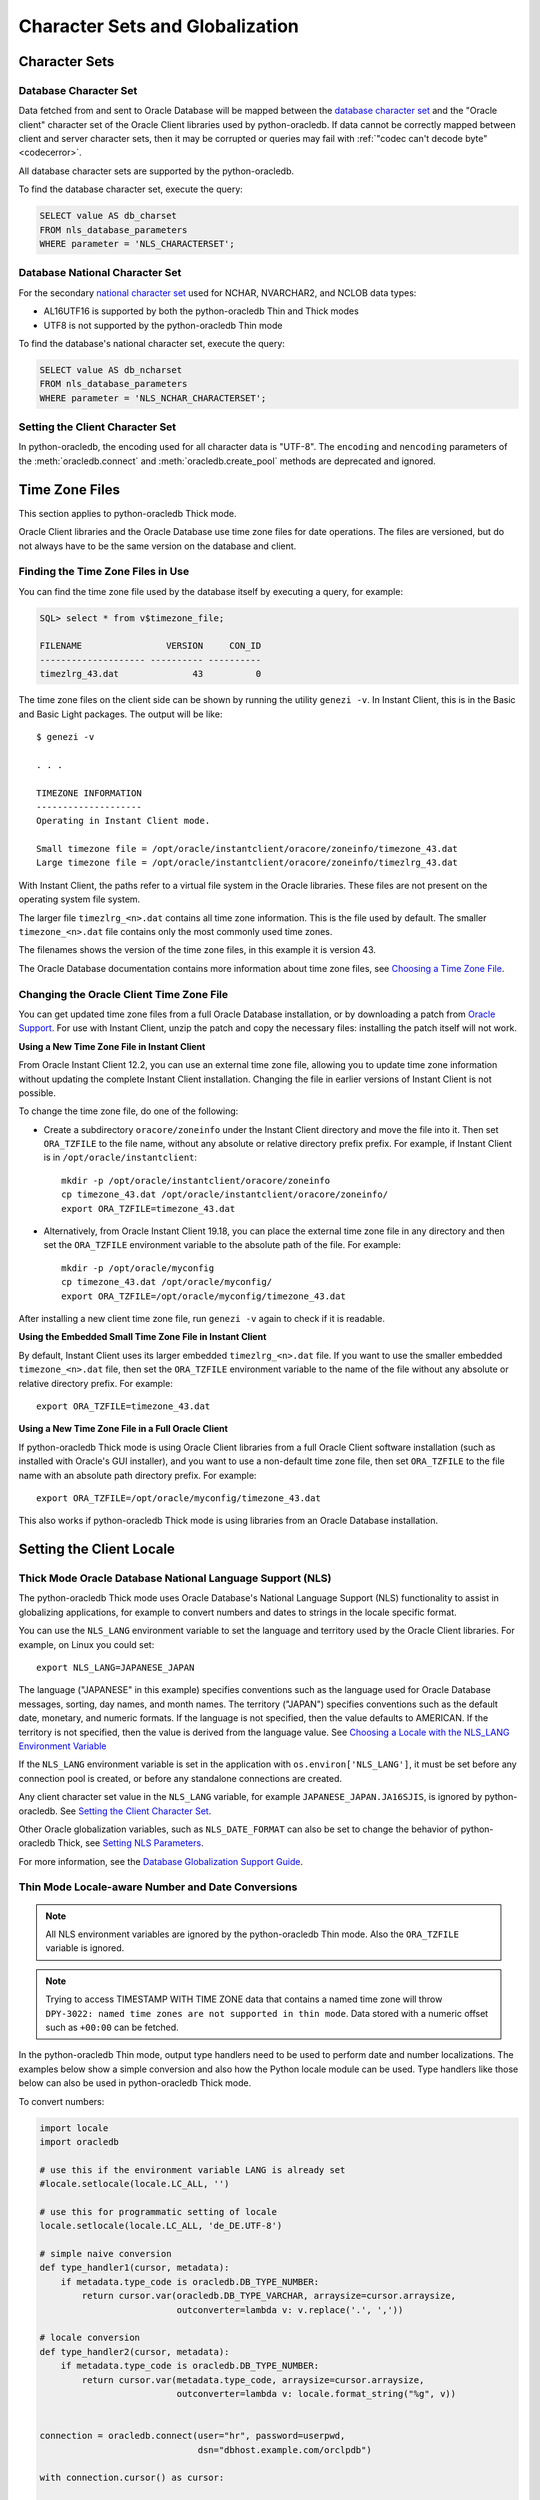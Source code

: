 .. _globalization:

********************************
Character Sets and Globalization
********************************

Character Sets
==============

Database Character Set
----------------------

Data fetched from and sent to Oracle Database will be mapped between the
`database character set
<https://www.oracle.com/pls/topic/lookup?ctx=dblatest&id=GUID-EA913CC8-C5BA-4FB3-A1B8-882734AF4F43>`__
and the "Oracle client" character set of the Oracle Client libraries used by
python-oracledb. If data cannot be correctly mapped between client and server
character sets, then it may be corrupted or queries may fail with :ref:`"codec
can't decode byte" <codecerror>`.

All database character sets are supported by the python-oracledb.

.. _findingcharset:

To find the database character set, execute the query:

.. code-block:: sql

    SELECT value AS db_charset
    FROM nls_database_parameters
    WHERE parameter = 'NLS_CHARACTERSET';

Database National Character Set
-------------------------------

For the secondary `national character set
<https://www.oracle.com/pls/topic/lookup?ctx=dblatest&id=GUID-4E12D991-C286-4F1A-AFC6-F35040A5DE4F>`__
used for NCHAR, NVARCHAR2, and NCLOB data types:

- AL16UTF16 is supported by both the python-oracledb Thin and Thick modes
- UTF8 is not supported by the python-oracledb Thin mode

To find the database's national character set, execute the query:

.. code-block:: sql

     SELECT value AS db_ncharset
     FROM nls_database_parameters
     WHERE parameter = 'NLS_NCHAR_CHARACTERSET';

Setting the Client Character Set
--------------------------------

In python-oracledb, the encoding used for all character data is "UTF-8".  The
``encoding`` and ``nencoding`` parameters of the :meth:`oracledb.connect`
and :meth:`oracledb.create_pool` methods are deprecated and ignored.

.. _timezonefiles:

Time Zone Files
===============

This section applies to python-oracledb Thick mode.

Oracle Client libraries and the Oracle Database use time zone files for date
operations.  The files are versioned, but do not always have to be the same
version on the database and client.

Finding the Time Zone Files in Use
----------------------------------

You can find the time zone file used by the database itself by executing a
query, for example:

.. code-block:: sql

    SQL> select * from v$timezone_file;

    FILENAME                VERSION     CON_ID
    -------------------- ---------- ----------
    timezlrg_43.dat              43          0


The time zone files on the client side can be shown by running the utility
``genezi -v``.  In Instant Client, this is in the Basic and Basic Light
packages.  The output will be like::

    $ genezi -v

    . . .

    TIMEZONE INFORMATION
    --------------------
    Operating in Instant Client mode.

    Small timezone file = /opt/oracle/instantclient/oracore/zoneinfo/timezone_43.dat
    Large timezone file = /opt/oracle/instantclient/oracore/zoneinfo/timezlrg_43.dat

With Instant Client, the paths refer to a virtual file system in the Oracle
libraries. These files are not present on the operating system file system.

The larger file ``timezlrg_<n>.dat`` contains all time zone information. This
is the file used by default.  The smaller ``timezone_<n>.dat`` file contains
only the most commonly used time zones.

The filenames shows the version of the time zone files, in this example it is
version 43.

The Oracle Database documentation contains more information about time zone
files, see `Choosing a Time Zone File <https://www.oracle.com/pls/topic/
lookup?ctx=dblatest&id=GUID-805AB986-DE12-4FEA-AF56-5AABCD2132DF>`__.

Changing the Oracle Client Time Zone File
-----------------------------------------

You can get updated time zone files from a full Oracle Database installation,
or by downloading a patch from `Oracle Support <https://support.oracle.com/>`_.
For use with Instant Client, unzip the patch and copy the necessary files:
installing the patch itself will not work.

**Using a New Time Zone File in Instant Client**

From Oracle Instant Client 12.2, you can use an external time zone file,
allowing you to update time zone information without updating the complete
Instant Client installation.  Changing the file in earlier versions of Instant
Client is not possible.

To change the time zone file, do one of the following:

- Create a subdirectory ``oracore/zoneinfo`` under the Instant Client
  directory and move the file into it.  Then set ``ORA_TZFILE`` to the file
  name, without any absolute or relative directory prefix prefix.  For
  example, if Instant Client is in ``/opt/oracle/instantclient``::

    mkdir -p /opt/oracle/instantclient/oracore/zoneinfo
    cp timezone_43.dat /opt/oracle/instantclient/oracore/zoneinfo/
    export ORA_TZFILE=timezone_43.dat

- Alternatively, from Oracle Instant Client 19.18, you can place the external
  time zone file in any directory and then set the ``ORA_TZFILE`` environment
  variable to the absolute path of the file. For example::

    mkdir -p /opt/oracle/myconfig
    cp timezone_43.dat /opt/oracle/myconfig/
    export ORA_TZFILE=/opt/oracle/myconfig/timezone_43.dat

After installing a new client time zone file, run ``genezi -v`` again to check
if it is readable.

**Using the Embedded Small Time Zone File in Instant Client**

By default, Instant Client uses its larger embedded ``timezlrg_<n>.dat`` file.
If you want to use the smaller embedded ``timezone_<n>.dat`` file, then set the
``ORA_TZFILE`` environment variable to the name of the file without any
absolute or relative directory prefix. For example::

    export ORA_TZFILE=timezone_43.dat

**Using a New Time Zone File in a Full Oracle Client**

If python-oracledb Thick mode is using Oracle Client libraries from a full
Oracle Client software installation (such as installed with Oracle's GUI
installer), and you want to use a non-default time zone file, then set
``ORA_TZFILE`` to the file name with an absolute path directory prefix. For
example::

    export ORA_TZFILE=/opt/oracle/myconfig/timezone_43.dat

This also works if python-oracledb Thick mode is using libraries from an Oracle
Database installation.

Setting the Client Locale
=========================

Thick Mode Oracle Database National Language Support (NLS)
----------------------------------------------------------

The python-oracledb Thick mode uses Oracle Database's National Language Support
(NLS) functionality to assist in globalizing applications, for example to
convert numbers and dates to strings in the locale specific format.

You can use the ``NLS_LANG`` environment variable to set the language and
territory used by the Oracle Client libraries.  For example, on Linux you could
set::

    export NLS_LANG=JAPANESE_JAPAN

The language ("JAPANESE" in this example) specifies conventions such as the
language used for Oracle Database messages, sorting, day names, and month
names.  The territory ("JAPAN") specifies conventions such as the default date,
monetary, and numeric formats. If the language is not specified, then the value
defaults to AMERICAN.  If the territory is not specified, then the value is
derived from the language value.  See `Choosing a Locale with the NLS_LANG
Environment Variable
<https://www.oracle.com/pls/topic/lookup?ctx=dblatest&id=GUID-86A29834-AE29-4BA5-8A78-E19C168B690A>`__

If the ``NLS_LANG`` environment variable is set in the application with
``os.environ['NLS_LANG']``, it must be set before any connection pool is
created, or before any standalone connections are created.

Any client character set value in the ``NLS_LANG`` variable, for example
``JAPANESE_JAPAN.JA16SJIS``, is ignored by python-oracledb.  See `Setting the
Client Character Set`_.

Other Oracle globalization variables, such as ``NLS_DATE_FORMAT`` can also be
set to change the behavior of python-oracledb Thick, see `Setting NLS Parameters
<https://www.oracle.com/pls/topic/lookup?ctx=dblatest&
id=GUID-6475CA50-6476-4559-AD87-35D431276B20>`__.

For more information, see the `Database Globalization Support Guide
<https://www.oracle.com/pls/topic/lookup?ctx=dblatest&id=NLSPG>`__.

.. _thindatenumber:

Thin Mode Locale-aware Number and Date Conversions
--------------------------------------------------

.. note::

    All NLS environment variables are ignored by the python-oracledb Thin mode.
    Also the ``ORA_TZFILE`` variable is ignored.

.. note::

    Trying to access TIMESTAMP WITH TIME ZONE data that contains a named time
    zone will throw ``DPY-3022: named time zones are not supported in thin
    mode``.  Data stored with a numeric offset such as ``+00:00`` can be
    fetched.

In the python-oracledb Thin mode, output type handlers need to be used to
perform date and number localizations.  The examples below show a simple
conversion and also how the Python locale module can be used.  Type handlers
like those below can also be used in python-oracledb Thick mode.

To convert numbers:

.. code-block:: python

    import locale
    import oracledb

    # use this if the environment variable LANG is already set
    #locale.setlocale(locale.LC_ALL, '')

    # use this for programmatic setting of locale
    locale.setlocale(locale.LC_ALL, 'de_DE.UTF-8')

    # simple naive conversion
    def type_handler1(cursor, metadata):
        if metadata.type_code is oracledb.DB_TYPE_NUMBER:
            return cursor.var(oracledb.DB_TYPE_VARCHAR, arraysize=cursor.arraysize,
                              outconverter=lambda v: v.replace('.', ','))

    # locale conversion
    def type_handler2(cursor, metadata):
        if metadata.type_code is oracledb.DB_TYPE_NUMBER:
            return cursor.var(metadata.type_code, arraysize=cursor.arraysize,
                              outconverter=lambda v: locale.format_string("%g", v))


    connection = oracledb.connect(user="hr", password=userpwd,
                                  dsn="dbhost.example.com/orclpdb")

    with connection.cursor() as cursor:

        print("no type handler...")
        cursor.execute("select 2.5 from dual")
        for row in cursor:
            print(row)       # gives 2.5
        print()

        print("with naive type handler...")
        connection.outputtypehandler = type_handler1
        cursor.execute("select 2.5 from dual")
        for row in cursor:
            print(row)       # gives '2,5'
        print()

        print("with locale type handler...")
        connection.outputtypehandler = type_handler2
        cursor.execute("select 2.5 from dual")
        for row in cursor:
            print(row)       # gives '2,5'
        print()


To convert dates:

.. code-block:: python

    import locale
    import oracledb

    # use this if the environment variable LANG is already set
    #locale.setlocale(locale.LC_ALL, '')

    # use this for programmatic setting of locale
    locale.setlocale(locale.LC_ALL, 'de_DE.UTF-8')
    locale_date_format = locale.nl_langinfo(locale.D_T_FMT)

    # simple naive conversion
    def type_handler3(cursor, metadata):
        if metadata.type_code is oracledb.DB_TYPE_DATE:
            return cursor.var(metadata.type_code, arraysize=cursor.arraysize,
                              outconverter=lambda v: v.strftime("%Y-%m-%d %H:%M:%S"))

    # locale conversion
    def type_handler4(cursor, name, default_type, size, precision, scale):
        if metadata.type_code is oracledb.DB_TYPE_DATE:
            return cursor.var(metadata.type_code, arraysize=cursor.arraysize,
                              outconverter=lambda v: v.strftime(locale_date_format))


    connection = oracledb.connect(user="hr", password=userpwd,
                                  dsn="dbhost.example.com/orclpdb")

    with connection.cursor() as cursor:

         print("no type handler...")
         cursor.execute("select sysdate from dual")
         for row in cursor:
             print(row)       # gives datetime.datetime(2021, 12, 15, 19, 49, 37)
         print()

         print("with naive type handler...")
         connection.outputtypehandler = type_handler3
         cursor.execute("select sysdate from dual")
         for row in cursor:
             print(row)       # gives '2021-12-15 19:49:37'
         print()

         print("with locale type handler...")
         connection.outputtypehandler = type_handler4
         cursor.execute("select sysdate from dual")
         for row in cursor:
             print(row)       # gives 'Mi 15 Dez 19:57:56 2021'
         print()

Inserting NVARCHAR2 and NCHAR Data
----------------------------------

To bind NVARCHAR2 data, use :func:`Cursor.setinputsizes()` or create a bind
variable with the correct type by calling :func:`Cursor.var()`.  This removes
an internal character set conversion to the standard `Database Character Set`_
that may corrupt data.  By binding as :data:`oracledb.DB_TYPE_NVARCHAR`, the
data is inserted directly as the `Database National Character Set`_. For
example, to insert into a table containing two NVARCHAR2 columns:

.. code-block:: python

    sql = "insert into mytable values (:1, :2)"
    bv = ['data1', 'data2']
    cursor.setinputsizes(oracledb.DB_TYPE_NVARCHAR, oracledb.DB_TYPE_NVARCHAR)
    cursor.execute(sql, bv)

For NCHAR data, bind as :data:`oracledb.DB_TYPE_NCHAR`.
